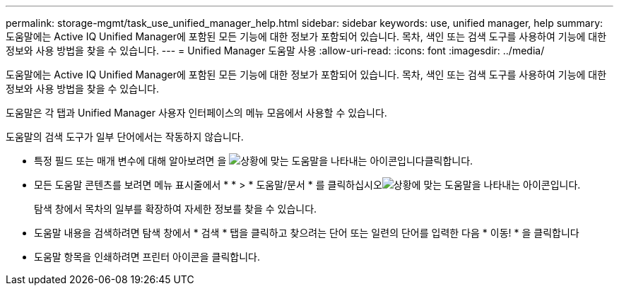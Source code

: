 ---
permalink: storage-mgmt/task_use_unified_manager_help.html 
sidebar: sidebar 
keywords: use, unified manager, help 
summary: 도움말에는 Active IQ Unified Manager에 포함된 모든 기능에 대한 정보가 포함되어 있습니다. 목차, 색인 또는 검색 도구를 사용하여 기능에 대한 정보와 사용 방법을 찾을 수 있습니다. 
---
= Unified Manager 도움말 사용
:allow-uri-read: 
:icons: font
:imagesdir: ../media/


[role="lead"]
도움말에는 Active IQ Unified Manager에 포함된 모든 기능에 대한 정보가 포함되어 있습니다. 목차, 색인 또는 검색 도구를 사용하여 기능에 대한 정보와 사용 방법을 찾을 수 있습니다.

도움말은 각 탭과 Unified Manager 사용자 인터페이스의 메뉴 모음에서 사용할 수 있습니다.

도움말의 검색 도구가 일부 단어에서는 작동하지 않습니다.

* 특정 필드 또는 매개 변수에 대해 알아보려면 을 image:../media/helpicon_um60.gif["상황에 맞는 도움말을 나타내는 아이콘입니다"]클릭합니다.
* 모든 도움말 콘텐츠를 보려면 메뉴 표시줄에서 * * > * 도움말/문서 * 를 클릭하십시오image:../media/helpicon_um60.gif["상황에 맞는 도움말을 나타내는 아이콘입니다"].
+
탐색 창에서 목차의 일부를 확장하여 자세한 정보를 찾을 수 있습니다.

* 도움말 내용을 검색하려면 탐색 창에서 * 검색 * 탭을 클릭하고 찾으려는 단어 또는 일련의 단어를 입력한 다음 * 이동! * 을 클릭합니다
* 도움말 항목을 인쇄하려면 프린터 아이콘을 클릭합니다.

